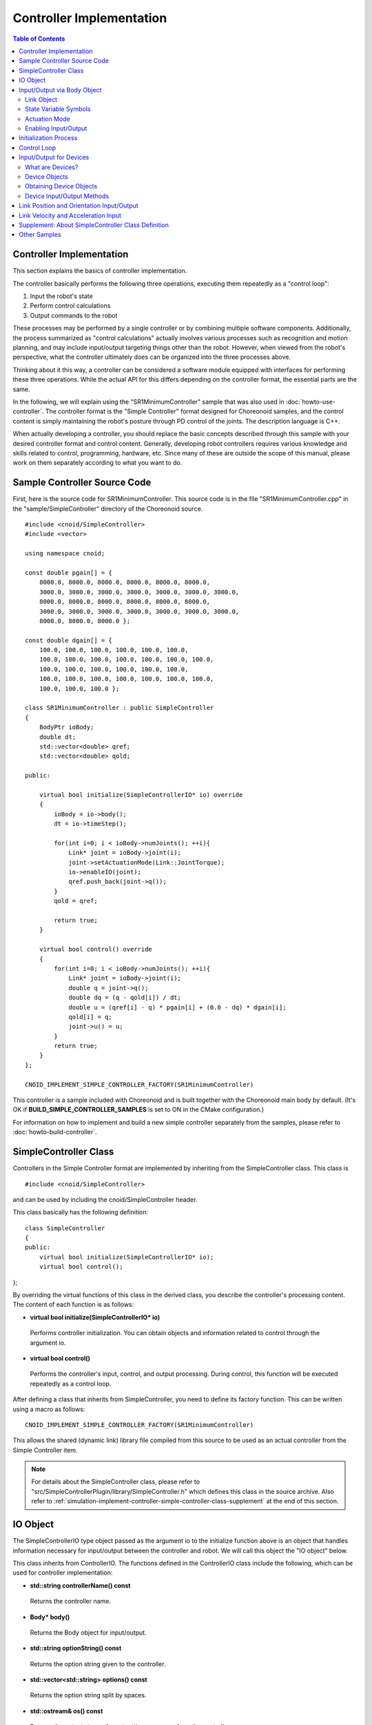 Controller Implementation
========================

.. sectionauthor:: Shin'ichiro Nakaoka <s.nakaoka@aist.go.jp>

.. contents:: Table of Contents
   :local:

.. highlight:: cpp

Controller Implementation
-------------------------

This section explains the basics of controller implementation.

The controller basically performs the following three operations, executing them repeatedly as a "control loop":

1. Input the robot's state
2. Perform control calculations
3. Output commands to the robot

These processes may be performed by a single controller or by combining multiple software components. Additionally, the process summarized as "control calculations" actually involves various processes such as recognition and motion planning, and may include input/output targeting things other than the robot. However, when viewed from the robot's perspective, what the controller ultimately does can be organized into the three processes above.

Thinking about it this way, a controller can be considered a software module equipped with interfaces for performing these three operations. While the actual API for this differs depending on the controller format, the essential parts are the same.

In the following, we will explain using the "SR1MinimumController" sample that was also used in :doc:`howto-use-controller`. The controller format is the "Simple Controller" format designed for Choreonoid samples, and the control content is simply maintaining the robot's posture through PD control of the joints. The description language is C++.

When actually developing a controller, you should replace the basic concepts described through this sample with your desired controller format and control content. Generally, developing robot controllers requires various knowledge and skills related to control, programming, hardware, etc. Since many of these are outside the scope of this manual, please work on them separately according to what you want to do.


Sample Controller Source Code
-----------------------------

First, here is the source code for SR1MinimumController. This source code is in the file "SR1MinimumController.cpp" in the "sample/SimpleController" directory of the Choreonoid source. ::

 #include <cnoid/SimpleController>
 #include <vector>
 
 using namespace cnoid;
 
 const double pgain[] = {
     8000.0, 8000.0, 8000.0, 8000.0, 8000.0, 8000.0,
     3000.0, 3000.0, 3000.0, 3000.0, 3000.0, 3000.0, 3000.0, 
     8000.0, 8000.0, 8000.0, 8000.0, 8000.0, 8000.0,
     3000.0, 3000.0, 3000.0, 3000.0, 3000.0, 3000.0, 3000.0, 
     8000.0, 8000.0, 8000.0 };
     
 const double dgain[] = {
     100.0, 100.0, 100.0, 100.0, 100.0, 100.0,
     100.0, 100.0, 100.0, 100.0, 100.0, 100.0, 100.0,
     100.0, 100.0, 100.0, 100.0, 100.0, 100.0,
     100.0, 100.0, 100.0, 100.0, 100.0, 100.0, 100.0,
     100.0, 100.0, 100.0 };

 class SR1MinimumController : public SimpleController
 {
     BodyPtr ioBody;
     double dt;
     std::vector<double> qref;
     std::vector<double> qold;

 public:

     virtual bool initialize(SimpleControllerIO* io) override
     {
	 ioBody = io->body();
	 dt = io->timeStep();

         for(int i=0; i < ioBody->numJoints(); ++i){
             Link* joint = ioBody->joint(i);
             joint->setActuationMode(Link::JointTorque);
	     io->enableIO(joint);
	     qref.push_back(joint->q());
	 }
	 qold = qref;

	 return true;
     }

     virtual bool control() override
     {
	 for(int i=0; i < ioBody->numJoints(); ++i){
	     Link* joint = ioBody->joint(i);
	     double q = joint->q();
	     double dq = (q - qold[i]) / dt;
	     double u = (qref[i] - q) * pgain[i] + (0.0 - dq) * dgain[i];
	     qold[i] = q;
	     joint->u() = u;
	 }
	 return true;
     }
 };

 CNOID_IMPLEMENT_SIMPLE_CONTROLLER_FACTORY(SR1MinimumController)

This controller is a sample included with Choreonoid and is built together with the Choreonoid main body by default. (It's OK if **BUILD_SIMPLE_CONTROLLER_SAMPLES** is set to ON in the CMake configuration.)

For information on how to implement and build a new simple controller separately from the samples, please refer to :doc:`howto-build-controller`.

.. _simulation-implement-controller-simple-controller-class:

SimpleController Class
----------------------

Controllers in the Simple Controller format are implemented by inheriting from the SimpleController class. This class is ::

 #include <cnoid/SimpleController>

and can be used by including the cnoid/SimpleController header.

This class basically has the following definition: ::

 class SimpleController
 {
 public:
     virtual bool initialize(SimpleControllerIO* io);
     virtual bool control();
};


By overriding the virtual functions of this class in the derived class, you describe the controller's processing content. The content of each function is as follows:

* **virtual bool initialize(SimpleControllerIO\* io)**

 Performs controller initialization. You can obtain objects and information related to control through the argument io.

* **virtual bool control()**

 Performs the controller's input, control, and output processing. During control, this function will be executed repeatedly as a control loop.

After defining a class that inherits from SimpleController, you need to define its factory function. This can be written using a macro as follows: ::

 CNOID_IMPLEMENT_SIMPLE_CONTROLLER_FACTORY(SR1MinimumController)

This allows the shared (dynamic link) library file compiled from this source to be used as an actual controller from the Simple Controller item.

.. note:: For details about the SimpleController class, please refer to "src/SimpleControllerPlugin/library/SimpleController.h" which defines this class in the source archive. Also refer to :ref:`simulation-implement-controller-simple-controller-class-supplement` at the end of this section.

.. _simulator-simple-controller-io:
.. _simulation-implement-controller-simple-controller-io:

IO Object
---------

The SimpleControllerIO type object passed as the argument io to the initialize function above is an object that handles information necessary for input/output between the controller and robot. We will call this object the "IO object" below.

This class inherits from ControllerIO. The functions defined in the ControllerIO class include the following, which can be used for controller implementation:

* **std::string controllerName() const**

 Returns the controller name.

* **Body\* body()**

 Returns the Body object for input/output.

* **std::string optionString() const**

 Returns the option string given to the controller.

* **std::vector<std::string> options() const**

 Returns the option string split by spaces.

* **std::ostream& os() const**

 Returns the output stream for outputting messages from the controller.

* **double timeStep() const**

 Returns the time step. The unit is seconds.

* **double currentTime() const**

 Returns the current time. The unit is seconds, with time 0 being the start of simulation.

.. _simulator-io-by-body-object:
.. _simulation-implement-controller-io-by-body-object:

Input/Output via Body Object
----------------------------

In Simple Controller, input/output is performed via a "Body object". The Body object is the internal representation in Choreonoid of the :doc:`../handling-models/bodymodel`, and is an instance of the "Body class" defined in C++. Since the Body class is a data structure for storing the robot model and its state, it can also store values related to joint angles, torques, and sensor states that are input/output targets. Therefore, in Simple Controller, input/output is performed via this Body object. The Body object for this purpose can be obtained with the body function of the IO object.

.. The Body class has various information and functions related to the model, so it is actually an over-spec data structure for just performing input/output. Simple Controller prioritizes ease of implementation and uses this, but as an input/output interface, it is common to use a data structure optimized for exchanging specific input/output elements rather than such a data structure.

Link Object
~~~~~~~~~~~

In Body objects, the individual parts (rigid bodies) that make up the model are represented as "Link class" objects, and information about joints is also included in these (see :ref:`model_structure`). Link objects can be obtained using the following functions of the Body class:

* **int numJoints() const**

 Returns the number of joints the model has.

* **Link\* joint(int id)**

 Returns the Link object corresponding to the joint number (id).
  
* **Link\* link(const std::string& name)**

 Returns the Link object with the name specified by name.
 
For the obtained Link object, you can access joint state values using the following member functions (state variables):

* **double& q()**

 Returns a reference to the joint displacement value. The unit is [rad] or [m].

* **double& q_target()**

 A member for referencing and setting the joint displacement command value. The unit is [rad] or [m].

* **double& dq()**

 Returns a reference to the joint velocity value. The unit is [rad/s] or [m/s].

* **double& dq_target()**

 A member for referencing and setting the joint velocity command value. The unit is [rad/s] or [m/s].

* **double& ddq()**

 Returns a reference to the joint acceleration value. The unit is [rad/s^2] or [m/s^2].

* **double& u()**

 A member for referencing and setting the joint torque (translational force) value. The unit is [N·m] or [N].

In Simple Controller, input/output to each joint is basically performed using the above state variables. That is, when inputting, you read the value of the corresponding variable, and when outputting, you write a value to the corresponding variable. (Since the above member functions return references to the corresponding variables, you can also assign values using the assignment operator.) However, to perform such input/output, you need to perform the :ref:`simulation-implement-controller-enable-io` described later in advance.

Which state variables are actually used as command values for actuators and which state variables are read as input depends on the actuator type and control method. Also, the state variables available for input/output vary depending on the :ref:`simulation_simulator_item` (physics engine) used.

State Variable Symbols
~~~~~~~~~~~~~~~~~~~~~~

Choreonoid defines symbols for identifying state variables that are input/output targets, and these are used to specify which state variables to use for command values and input values. The symbols are defined as elements of the StateFlag enumeration type in the Link class as follows. (They can be accessed from outside with the Link class scope resolution operator Link::.)

.. list-table:: **Link::StateFlag Enumeration Type Symbols**
 :widths: 20,50,30
 :header-rows: 1

 * - Symbol
   - Content
   - Corresponding State Variable
 * - **StateNone**
   - No applicable state.
   - 
 * - **JointEffort**
   - Torque (for revolute joints) or force (for prismatic joints) applied to the joint
   - Link::u()
 * - **JointTorque**
   - Same as JointEffort. Defined to make the description clearer for revolute joints.
   - Same as above
 * - **JointForce**
   - Same as JointEffort. Defined to make the description clearer for prismatic joints.
   - Same as above
 * - **JointDisplacement**
   - Joint displacement (joint angle or joint translation position)
   - Link::q() (current value) or Link::q_target() (command value)
 * - **JointAngle**
   - Same as JointDisplacement. Defined to make the description clearer when the corresponding displacement is a joint angle.
   - Same as above
 * - **JointVelocity**
   - Joint velocity component. Corresponds to angular velocity of revolute joints or displacement velocity of prismatic joints.
   - Link::dq() (current value) or Link::dq_target() (command value)
 * - **JointAcceleration**
   - Joint acceleration component. Corresponds to angular acceleration of revolute joints or displacement acceleration of prismatic joints.
   - Link::ddq()
 * - **LinkPosition**
   - Link position. Corresponds to the 6-DOF position and orientation of the link coordinate frame in Cartesian space.
   - Link::T()
 * - **LinkTwist**
   - Link velocity. Translational and angular velocity of the link coordinate frame.
   - Link::v() (translational velocity), Link::w() (angular velocity)
 * - **LinkAcceleration**
   - Link acceleration. Translational and angular acceleration of the link coordinate frame.
   - Link::dv() (translational acceleration), Link::dw() (angular acceleration)


Multiple elements can also be combined. In that case, list multiple symbols with the bit operator '|'. For example, by specifying ::

 JointDisplacement | JointVelocity

you can specify both joint displacement and joint velocity.

.. note:: The symbols up to Choreonoid 1.7 were in the format combining uppercase letters and underscores like "JOINT_EFFORT", but from Choreonoid 1.8, the symbols are in the above format. The old symbols can still be used for a while, but please use the new symbols in the future.

.. _simulation-implement-controller-actuation-mode:

Actuation Mode
~~~~~~~~~~~~~~

As a concept related to output from the controller to each link/joint, there is the "actuation mode". This determines which state variable to use as the control command value. The symbols of the StateFlag enumeration type above are used to specify the mode.

The modes corresponding to basic joint command values are as follows:


.. list-table:: **Basic Actuation Modes**
 :widths: 20,60,20
 :header-rows: 1

 * - Mode
   - Content
   - State Variable
 * - **StateNone**
   - No actuation. The joint will be in a free state.
   - 
 * - **JointEffort**
   - Uses the force/torque driving the joint as the command value.
   - Link::u()
 * - **JointDisplacement**
   - Uses the joint displacement as the command value.
   - Link::q_target()
 * - **JointVelocity**
   - Uses the joint angular velocity or displacement velocity as the command value.
   - Link::dq_target()

The actuation mode is referenced and set using the following functions of the Link class:

* **void setActuationMode(int mode)**

 Sets the actuation mode. The mode value is specified with Link::StateFlag symbols. It is also possible to specify multiple symbols combined as a bitwise OR.

* **int actuationMode() const**

 Returns the currently set actuation mode. The value is usually one element of Link::StateFlag, but may be a combination of multiple elements (bit set).


.. _simulation-implement-controller-enable-io:

Enabling Input/Output
~~~~~~~~~~~~~~~~~~~~~

Which state variables to input/output from the controller is set using the IO object. The SimpleControllerIO class defines the following functions for this:

* **void enableInput(Link\* link)**

 Enables input of the state quantities of the specified link (joint) to the controller. The appropriate state quantities for the actuation mode set for the link become input targets. For example, if JointEffort is set as the actuation mode, the current value of joint displacement Link::q() becomes the input target. This is necessary for performing PD control.

* **void enableInput(Link\* link, int stateFlags)**

 Enables input of the state quantities specified by stateFlags among those of the specified link (joint) to the controller. stateFlags is specified as a logical OR of Link::StateFlag symbols. Use this function when you clearly know which values you want to input.

* **void enableOutput(Link\* link)**

 Enables output to the specified link (joint). The state variable corresponding to the actuation mode set for the link becomes the output target. For example, if JointEffort is set as the actuation mode, Link::u() corresponding to joint torque/force becomes the output target.

* **void enableOutput(Link\* link, int stateFlags)**

 Enables output to the specified link (joint). The state variables to output are specified by specifying Link::StateFlag symbols in stateFlags.

* **void enableIO(Link\* link)**

 Enables input/output for the specified link. The appropriate state quantities for the actuation mode set for the link become input/output targets.

.. note:: SimpleControllerIO also defines functions such as setLinkInput, setJointInput, setLinkOutput, and setJointOutput. These were functions used in versions before Choreonoid 1.5, but from version 1.6 onwards, the above enableIO, enableInput, and enableOutput functions have been introduced as replacements for these functions, so please use those functions in the future.

   
The actually available actuation modes vary depending on the type and settings of the simulator item (≒ physics engine). Most simulator items support JOINT_EFFORT, and by combining this with JOINT_DISPLACEMENT input, it is possible to perform PD control, etc.

For the actuation mode set in the Link object, the input/output targets are usually as follows:

.. list-table::
 :widths: 50,25,25
 :header-rows: 1

 * - Actuation Mode
   - Input
   - Output
 * - JointEffort
   - Link::q()
   - Link::u()
 * - JointDisplacement_DISPLACEMENT
   - None
   - Link::q_target()
 * - JointVelocity
   - Link::q()
   - Link::dq_target()

.. note:: By specifying **LinkPosition**, it is also possible to directly target the position and orientation of links in 3D space for input/output. This will be explained later in :ref:`simulation-implement-controller-link-position`.


Initialization Process
----------------------

In the initialize function of the SimpleController-derived class, the controller is initialized.

In the sample, first ::

 ioBody = io->body();

obtains the Body object for input/output and stores it in the member variable ioBody. This allows this object to be used in other functions of the controller.

Similarly, for the time step (delta time) value needed in control calculations, ::

 dt = io->timeStep();

stores the value in a member variable called dt.

Next, the following for loop performs initialization processing for all joints of the robot. ::

 for(int i=0; i < ioBody->numJoints(); ++i){
     ...
 }

First, inside this loop ::

 Link* joint = ioBody->joint(i);

obtains the link object corresponding to the i-th joint and sets it to the variable joint.

Then ::

 joint->setActuationMode(Link::JointTorque);

sets the actuation mode for this joint. Here, by specifying Link::JointTorque, joint torque is used as the command value. Also, ::

 io->enableIO(joint);

enables input/output for this joint. Since JointTorque is set as the actuation mode, the output is joint torque and the input is joint angle. This performs PD control.

Next ::

 qref.push_back(joint->q());

stores the joint angles in the robot's initial state in the vector variable qref. This is also used for PD control. This ends the for loop for each joint.

Next ::

 qold = qref;

initializes the vector variable qold with the same values as qref. This is a variable for referencing the joint angle from the previous step in PD control.

Finally, by returning true as the return value of the initialize function, we inform the simulator that initialization was successful.

Control Loop
------------

In SimpleController-derived classes, the control loop is described in the control function.

Similar to initialization, with the following for statement ::

 for(int i=0; i < ioBody->numJoints(); ++i){
     Link* joint = ioBody->joint(i);
     ...
 }

control calculations are performed for all joints. The content is the processing code for each joint.

First, input the current joint angle. ::

 double q = joint->q();

Calculate the joint torque command value using PD control. First, calculate the joint angular velocity from the difference with the previous joint angle in the control loop. ::

 double dq = (q - qold[i]) / dt;

Since the control goal is to maintain the initial posture, calculate the torque command value with the initial joint angle as the target joint angle and 0 (stationary state) as the target angular velocity. ::

 double u = (qref[i] - q) * pgain[i] + (0.0 - dq) * dgain[i];

The gain values for each joint are extracted from the pgain and dgain arrays set at the beginning of the source. Gain values need to be adjusted for each model, but the method is omitted here.

Save the joint angle in the qold variable for the next calculation. ::

 qold[i] = q;

Output the calculated torque command value. This controls the joint to maintain the initial joint angle. ::

 joint->u() = u;

By applying the above to all joints, the posture of the entire robot is also maintained.

Finally, by having this control function return true, we inform the simulator that control is continuing. This causes the control function to be called repeatedly.

.. _simulation-device:

Input/Output for Devices
------------------------

What are Devices?
~~~~~~~~~~~~~~~~~

So far, we have dealt with input/output for joint-related state quantities such as joint angles and joint torques. On the other hand, there are also input/output elements independent of joints. In Choreonoid, these are defined as "devices" and become components of the Body model.

.. In the above example, we input joint angles and output joint torques. This can be thought of as performing input/output for devices such as encoders and actuators attached to joints.

.. There can be various other devices that are input/output targets. For example, as sensors that are mainly input targets like encoders,

.. Generally, robots have various devices besides joint encoders and actuators.

Examples of devices include:

* Force sensors, acceleration sensors, angular velocity sensors (rate gyros)
* Cameras, laser range sensors

These are devices that are mainly input targets as sensors.

.. However, there may be cases where you want to output operation commands such as changing camera zoom.
.. As mainly output targets,

Also, as devices that mainly act on the external world as output targets:

* Lights
* Speakers
* Displays

(Speakers and displays are only mentioned as examples and have not been implemented yet.)

In actual controller development, you will need to perform input/output for these various devices. To do this, you need to understand:

* How devices are defined in the model
* How to access specific devices in the controller format you are using

.. _simulation-device-object:

Device Objects
~~~~~~~~~~~~~~

In Choreonoid's body model, device information is represented as "Device objects". These are instances of types that inherit from the "Device class", with corresponding types defined for each type of device. The main device types defined by default are as follows:

.. code-block:: text

 + Device
   + ForceSensor
   + RateGyroSensor
   + AccelerationSensor
   + Imu (Inertial Measurement Unit: combines the functions of acceleration and angular velocity sensors)
   + Camera
     + RangeCamera (Camera + distance image sensor)
   + RangeSensor
   + Light
     + PointLight
     + SpotLight

※ IMU becomes "Imu" as the class name in C++ source code.

Information about devices mounted on robots is usually described in model files. In standard format model files, you describe :ref:`body-file-reference-devices` in :doc:`../handling-models/modelfile/yaml-reference`.

In Simple Controller, similar to Body and Link objects, input/output for devices is performed using Device objects, which are Choreonoid's internal representation.

The device objects that the SR1 model used in this section has are as follows:

.. tabularcolumns:: |p{3.5cm}|p{3.5cm}|p{6.0}|

.. list-table::
 :widths: 30,30,40
 :header-rows: 1

 * - Name
   - Device Type
   - Content
 * - WaistAccelSensor
   - AccelerationSensor
   - Acceleration sensor mounted on waist link
 * - WaistGyro
   - RateGyroSensor
   - Gyro mounted on waist link
 * - WaistIMU
   - Imu
   - Inertial measurement unit mounted on waist link
 * - LeftCamera
   - RangeCamera
   - Distance image sensor corresponding to left eye
 * - RightCamera
   - RangeCamera
   - Distance image sensor corresponding to right eye
 * - LeftAnkleForceSensor
   - ForceSensor
   - Force sensor mounted on left ankle
 * - RightAnkleForceSensor
   - ForceSensor
   - Force sensor mounted on right ankle

.. _simulation-obtain-device-object:

Obtaining Device Objects
~~~~~~~~~~~~~~~~~~~~~~~~

Device objects can be obtained from Body objects using the following member functions:

* **int numDevices() const**

 Returns the number of devices.

* **Device\* device(int i) const**

 Returns the i-th device. The order of devices is the order of description in the model file.

* **const DeviceList<>& devices() const**

 Returns a list of all devices.

* **template<class DeviceType> DeviceList<DeviceType> devices() const**

 Returns a list of devices of the specified type.

* **template<class DeviceType> DeviceType\* findDevice(const std::string& name) const**

 Returns a device with the specified type and name if it exists.

To obtain devices of a specific type, use the template class DeviceList. DeviceList is an array that stores device objects of the specified type, and you can extract only the corresponding type from a DeviceList containing other types using its constructor or extraction operator (<<). For example, to obtain the force sensors owned by Body object "ioBody", you can do ::

 DeviceList<ForceSensor> forceSensors(ioBody->devices());

or add to an existing list with ::

 forceSensors << ioBody->devices();

DeviceList has the same functions and operators as std::vector, so you can access each object like ::

 for(size_t i=0; i < forceSensors.size(); ++i){
     ForceSensor* forceSensor = forceSensor[i];
     ...
 }

You can also use the findDevice function to identify and obtain a device by type and name. For example, the SR1 model has an acceleration sensor named "WaistAccelSensor" mounted on the waist link. To obtain this, you can do ::

 AccelerationSensor* accelSensor =
     ioBody->findDevice<AccelerationSensor>("WaistAccelSensor");

for the Body object.

.. _simulation-implement-controller-device-io:

Device Input/Output Methods
~~~~~~~~~~~~~~~~~~~~~~~~~~~

Input/output via Device objects is performed as follows:

* **Input**

 Execute the function

 * **void enableInput(Device\* device)**

 on the Simple Controller's IO object to enable input to the device. Then, obtain values using member functions of the corresponding Device object.

* **Output**

 After setting values using member functions of the corresponding Device object, execute the function

 * **void notifyStateChange()**

 on the Device object to notify the simulator of the device state update.

To do these, you need to know the class definition of the device you are using. For example, regarding the "AccelerationSensor" class for acceleration sensors, there is a member function "dv()" for accessing its state. This returns acceleration as a Vector3 type 3D vector.

Input from the SR1 model's acceleration sensor follows this flow. First, in the controller's initialize function ::

 AccelerationSensor* accelSensor =
     ioBody->findDevice<AccelerationSensor>("WaistAccelSensor");
 io->enableInput(accelSensor);

enable input to accelSensor. Then, at the point in the control function where you want to reference the acceleration sensor value ::

 Vector3 dv = waistAccelSensor->dv();

you can obtain it in this form.

Similarly, for ForceSensor, RateGyroSensor, and Imu, you can perform state input using the corresponding member functions.

When using visual sensors such as cameras and range sensors, preparation is required. This is explained in :doc:`vision-simulation`.

For output to devices, please refer to the "TankJoystickLight.cnoid" sample that turns lights on and off.

.. Instead of making it stand, make it a falling simulation and create a sample that displays only when acceleration exceeds a certain value?


.. * **void enableInput(Device\* device)**
..
.. Enables input of the state and data of the device specified by device to the controller.

.. _simulation-implement-controller-link-position:

Link Position and Orientation Input/Output
------------------------------------------

Another target for controller input/output is the position and orientation of links. The position and orientation referred to here is not joint angles, but the position and orientation of the link as a rigid body itself in global coordinates. This value cannot normally be input/output for actual robots. It is difficult to know the exact position and orientation of a link for a robot not fixed in space (without a very high-performance motion capture system), and it is physically impossible to directly change the position and orientation of a link through controller output. However, since such things are possible in simulation, this value input/output function is provided assuming use limited to simulation.

To do this, specify **LinkPosition** as the state quantity symbol. For output, specify **Link::LinkPosition** in the Link object's setActuationMode function and enable output using the IO object's enableIO or enableOutput functions. For input, similarly specify **Link::LinkPosition** in the IO object's enableInput function.

In Link objects, the position and orientation is stored as an Isometry3 type value. This is a customized version of the "Transform" type from Eigen, a matrix and vector library used in Choreonoid's implementation, and is basically a 3D homogeneous coordinate transformation matrix. This value can be accessed using the following functions of the Link class:

* **Isometry3& T(), Isometry3& position()**

 Returns a reference to the Isometry3 value corresponding to position and orientation.

* **Isometry3::TranslationPart translation()**

 Returns the 3D vector corresponding to the position component.

* **void setTranslation(const Eigen::MatrixBase<Derived>& p)**
   
 Sets the position component. The argument can be any type equivalent to Eigen's 3D vector.

* **Isometry3::LinearPart rotation()**

 Returns the 3x3 matrix corresponding to the orientation (rotation) component.

* **setRotation(const Eigen::MatrixBase<Derived>& R)**

 Sets the orientation (rotation) component. The argument can be any type equivalent to Eigen's 3x3 matrix.

* **setRotation(const Eigen::AngleAxis<T>& a)**

 Sets the orientation (rotation) component. The argument is Eigen's AngleAxis type that represents rotation by a rotation axis and angle.

As an example, to input the position of the root link, first in the controller's initialize function ::

 io->enableInput(io->body()->rootLink(), LinkPosition);

etc. Then in the control function ::

 Position T = io->body()->rootLink()->position();
 Vector3 p = T.translation();
 Matrix3 R = T.rotation();

etc., you can obtain the position and orientation of the root link.

Output of link position and orientation requires a simulator that supports it and is a special usage pattern. For example, with the AIST simulator item, when you set the "dynamics mode" to "kinematics", it becomes a mode that only reproduces the given position and orientation without performing dynamics calculations in the simulation. In this case, by outputting the position and orientation of the robot's root link, the root link moves to that position and orientation. Also, if you output joint angles as well, the posture resulting from forward kinematics from the root link is reproduced.

.. note:: In versions before Choreonoid 1.7, "Position" was used as the type name for storing position and orientation. The content of this type is almost the same as the above Isometry3 and can be converted to each other, but please use Isometry3 in the future.

.. _simulation-implement-controller-link-velocity-and-acceleration:

Link Velocity and Acceleration Input
------------------------------------

As state quantities of a link as a rigid body, its velocity and acceleration can also be obtained. In that case, use **LinkTwist** and **LinkAcceleration** as state quantity symbols respectively. Input of these state quantities is the same as LinkPosition. For example, assuming a link object obtained from an IO object is stored in the variable link, to obtain velocity, first in the controller's initialize function::

 io->enableInput(link, LinkTwist);

and in the control function ::

 Vector3 dv = link->v(); // Translational velocity
 Vector3 dw = link->w(); // Angular velocity

you can obtain them in this form.
These are velocity and angular velocity in global coordinates respectively.

In the case of acceleration, set with the state quantity symbol LinkAcceleration and use the link's state quantity functions dv() and dw() to obtain acceleration and angular acceleration.

Of course, it is also possible to input these state quantities simultaneously. For example ::

 io->enableInput(link, LinkPosition | LinkTwist | LinkAcceleration);

allows you to obtain all state quantities of position, velocity, and acceleration for the link object link.

.. note:: Link angular velocity and translational acceleration can also be obtained with rate gyros and acceleration sensors respectively. In actual robots, it is normal to only be able to obtain state quantities through those sensors. The method shown in this section is a simulator-specific state quantity acquisition method.

  To use those sensors, first define the sensors in the model, then perform input from the sensors following the procedure shown in :ref:`simulation-implement-controller-device-io`. The class name for rate gyro is "RateGyroSensor" and for acceleration sensor is "AccelerationSensor". Note that the coordinate system of state quantities obtained from sensors is the sensor's local coordinates. Also, for acceleration sensors, the value includes the gravity acceleration component.

.. _simulation-implement-controller-simple-controller-class-supplement:

Supplement: About SimpleController Class Definition
---------------------------------------------------

In :ref:`simulation-implement-controller-simple-controller-class`, we introduced initialize and control as virtual functions of this class, but SimpleController has other virtual functions shown below that can be overridden to describe processing.

* **virtual bool configure(SimpleControllerConfig\* config)**

 This is also a function for initializing the controller, but the execution timing differs from the initialize function. The initialize function is executed at the timing of starting simulation, but this function is executed before that, when the controller is introduced to the project (incorporated into the item tree) and associated with a specific model. If there is processing you want to execute before starting simulation, describe it here. You can obtain information related to initialization through the argument config.

* **virtual bool start()**

 This is also a function for initializing the controller, but it is executed after the initialize function in terms of timing. It is executed when the overall simulation initialization including the initialize function is completed and the controller starts operating.

* **virtual void stop()**

 This function is executed when the simulation stops.

* **virtual void unconfigure()**

 This pairs with configure and is executed when the controller becomes invalid, such as when it is deleted or disconnected from the target model.

The config object given as an argument to the configure function is similar to :ref:`simulation-implement-controller-simple-controller-io` and has the function

* **Body\* body()**

for obtaining information about the target model, and has the same members as the IO object.

However, please note that the body object obtained from config is different from that obtained from the IO object. What is obtained from the IO object is for input/output with the Body object during simulation and is generated at simulation execution time. On the other hand, what is obtained from config is the Body object originally owned by the Body item and exists before starting simulation.


Other Samples
-------------
 
Choreonoid provides various controller samples besides SR1MinimumController. Projects using these are listed in :ref:`basics_sample_project`, so please refer to them.